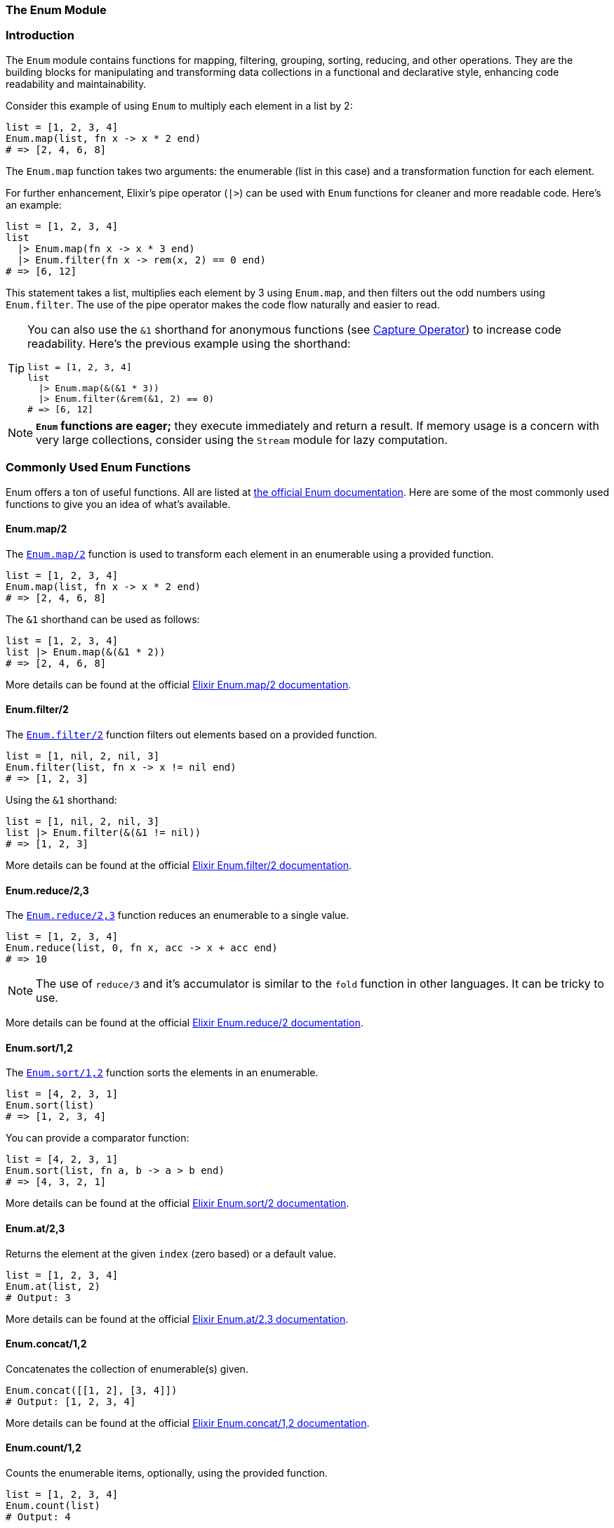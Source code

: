 [[enum]]
=== The Enum Module

[[introduction-to-enum]]
=== Introduction
indexterm:[Enum]

The `Enum` module contains functions for mapping, filtering, grouping, sorting,
reducing, and other operations. They are the building blocks for manipulating
and transforming data collections in a functional and declarative style,
enhancing code readability and maintainability.

Consider this example of using `Enum` to multiply each element in a list by 2:

[source,elixir]
----
list = [1, 2, 3, 4]
Enum.map(list, fn x -> x * 2 end)
# => [2, 4, 6, 8]
----

The `Enum.map` function takes two arguments: the enumerable (list in this case) and a transformation function for each element.

For further enhancement, Elixir's pipe operator (`|>`) can be used with `Enum` functions for cleaner and more readable code. Here's an example:

[source,elixir]
----
list = [1, 2, 3, 4]
list
  |> Enum.map(fn x -> x * 3 end)
  |> Enum.filter(fn x -> rem(x, 2) == 0 end)
# => [6, 12]
----

This statement takes a list, multiplies each element by 3 using `Enum.map`, and then filters out the odd numbers using `Enum.filter`. The use of the pipe operator makes the code flow naturally and easier to read.

[TIP]
====
You can also use the `&1` shorthand for anonymous functions (see xref:elixir/operators/capture-operator.adoc[Capture Operator])
to increase code readability. Here's the previous example using the shorthand:

[source,elixir]
----
list = [1, 2, 3, 4]
list
  |> Enum.map(&(&1 * 3))
  |> Enum.filter(&rem(&1, 2) == 0)
# => [6, 12]
----
====

NOTE: **`Enum` functions are eager;** they execute immediately and return a result. If memory usage is a concern with very large collections, consider using the `Stream` module for lazy computation.

[[commonly-used-enum-functions]]
=== Commonly Used Enum Functions
indexterm:[Enum,Functions]

Enum offers a ton of useful functions. All are listed at https://hexdocs.pm/elixir/Enum.html[the official Enum documentation]. Here are some of the most commonly used functions to give you an idea of what's available.

[[map]]
==== Enum.map/2
indexterm:[Enum,Functions,map]

The link:https://hexdocs.pm/elixir/Enum.html#map/2[`Enum.map/2`] function is used to transform each element in an enumerable using a provided function.

[source,elixir]
----
list = [1, 2, 3, 4]
Enum.map(list, fn x -> x * 2 end)
# => [2, 4, 6, 8]
----

The `&1` shorthand can be used as follows:

[source,elixir]
----
list = [1, 2, 3, 4]
list |> Enum.map(&(&1 * 2))
# => [2, 4, 6, 8]
----

More details can be found at the official link:https://hexdocs.pm/elixir/Enum.html#map/2[Elixir Enum.map/2 documentation].

[[filter]]
==== Enum.filter/2
indexterm:[Enum,Functions,filter]

The link:https://hexdocs.pm/elixir/Enum.html#filter/2[`Enum.filter/2`] function filters out elements based on a provided function.

[source,elixir]
----
list = [1, nil, 2, nil, 3]
Enum.filter(list, fn x -> x != nil end)
# => [1, 2, 3]
----

Using the `&1` shorthand:

[source,elixir]
----
list = [1, nil, 2, nil, 3]
list |> Enum.filter(&(&1 != nil))
# => [1, 2, 3]
----

More details can be found at the official link:https://hexdocs.pm/elixir/Enum.html#filter/2[Elixir Enum.filter/2 documentation].

[[reduce]]
==== Enum.reduce/2,3
indexterm:[Enum,Functions,reduce]

The link:https://hexdocs.pm/elixir/Enum.html#reduce/3[`Enum.reduce/2,3`] function reduces an enumerable to a single value.

[source,elixir]
----
list = [1, 2, 3, 4]
Enum.reduce(list, 0, fn x, acc -> x + acc end)
# => 10
----

NOTE: The use of `reduce/3` and it's accumulator is similar to the `fold` function in other languages. It can be tricky to use.

More details can be found at the official link:https://hexdocs.pm/elixir/Enum.html#reduce/2[Elixir Enum.reduce/2 documentation].

[[sort]]
==== Enum.sort/1,2
indexterm:[Enum,Functions,sort]

The link:https://hexdocs.pm/elixir/Enum.html#sort/2[`Enum.sort/1,2`] function sorts the elements in an enumerable.

[source,elixir]
----
list = [4, 2, 3, 1]
Enum.sort(list)
# => [1, 2, 3, 4]
----

You can provide a comparator function:

[source,elixir]
----
list = [4, 2, 3, 1]
Enum.sort(list, fn a, b -> a > b end)
# => [4, 3, 2, 1]
----

More details can be found at the official link:https://hexdocs.pm/elixir/Enum.html#sort/2[Elixir Enum.sort/2 documentation].

[[at]]
==== Enum.at/2,3
indexterm:[Enum,Functions,at]

Returns the element at the given `index` (zero based) or a default value.

[source,elixir]
----
list = [1, 2, 3, 4]
Enum.at(list, 2)
# Output: 3
----

More details can be found at the official link:https://hexdocs.pm/elixir/Enum.html#at/3[Elixir Enum.at/2,3 documentation].

[[concat]]
==== Enum.concat/1,2
indexterm:[Enum,Functions,concat]

Concatenates the collection of enumerable(s) given.

[source,elixir]
----
Enum.concat([[1, 2], [3, 4]])
# Output: [1, 2, 3, 4]
----

More details can be found at the official link:https://hexdocs.pm/elixir/Enum.html#concat/1[Elixir Enum.concat/1,2 documentation].

[[count]]
==== Enum.count/1,2
indexterm:[Enum,Functions,count]

Counts the enumerable items, optionally, using the provided function.

[source,elixir]
----
list = [1, 2, 3, 4]
Enum.count(list)
# Output: 4
----

More details can be found at the official link:https://hexdocs.pm/elixir/Enum.html#count/2[Elixir Enum.count/1,2 documentation].

[[find]]
==== Enum.find/2,3
indexterm:[Enum,Functions,find]

Finds the first element for which the provided function returns a truthy value.

[source,elixir]
----
list = [1, 2, 3, 4]
Enum.find(list, fn x -> x > 2 end)
# Output: 3
----

More details can be found at the official link:https://hexdocs.pm/elixir/Enum.html#find/3[Elixir Enum.find/2,3 documentation].

[[group_by]]
==== Enum.group_by/2,3
indexterm:[Enum,Functions,group_by]

Groups all items in the enumerable by the given function.

[source,elixir]
----
list = [{:apple, "fruit"}, {:carrot, "vegetable"}, {:banana, "fruit"}]
Enum.group_by(list, fn {_name, type} -> type end)
# Output: %{"fruit" => [{:apple, "fruit"}, {:banana, "fruit"}], "vegetable" => [{:carrot, "vegetable"}]}
----

More details can be found at the official link:https://hexdocs.pm/elixir/Enum.html#group_by/3[Elixir Enum.group_by/2,3 documentation].

[[join]]
==== Enum.join/1,2
indexterm:[Enum,Functions,join]

Joins all the items in the enumerable into a single string.

[source,elixir]
----
list = ["Hello", "World"]
Enum.join(list, " ")
# Output: "Hello World"
----

More details can be found at the official link:https://hexdocs.pm/elixir/Enum.html#join/2[Elixir Enum.join/1,2 documentation].

[[max]]
==== Enum.max/1
indexterm:[Enum,Functions,max]

Returns the maximum value in the enumerable.

[source,elixir]
----
list = [1, 2, 3,

4]
Enum.max(list)
# Output: 4
----

More details can be found at the official link:https://hexdocs.pm/elixir/Enum.html#max/1[Elixir Enum.max/1 documentation].

[[min]]
==== Enum.min/1
indexterm:[Enum,Functions,min]

Returns the minimum value in the enumerable.

[source,elixir]
----
list = [1, 2, 3, 4]
Enum.min(list)
# Output: 1
----

More details can be found at the official link:https://hexdocs.pm/elixir/Enum.html#min/1[Elixir Enum.min/1 documentation].

[[random]]
==== Enum.random/1
indexterm:[Enum,Functions,random]

Selects a random element from the enumerable.

[source,elixir]
----
list = [1, 2, 3, 4]
Enum.random(list)
# Output: Random value from the list
----

More details can be found at the official link:https://hexdocs.pm/elixir/Enum.html#random/1[Elixir Enum.random/1 documentation].

[[reject]]
==== Enum.reject/2
indexterm:[Enum,Functions,reject]

Filters out the items in the enumerable for which the provided function returns a truthy value.

[source,elixir]
----
list = [1, 2, 3, 4]
Enum.reject(list, fn x -> x < 3 end)
# Output: [3, 4]
----

More details can be found at the official link:https://hexdocs.pm/elixir/Enum.html#reject/2[Elixir Enum.reject/2 documentation].

[[sum]]
==== Enum.sum/1
indexterm:[Enum,Functions,sum]

Returns the sum of all items in the enumerable.

[source,elixir]
----
list = [1, 2, 3, 4]
Enum.sum(list)
# Output: 10
----

More details can be found at the official link:https://hexdocs.pm/elixir/Enum.html#sum/1[Elixir Enum.sum/1 documentation].
